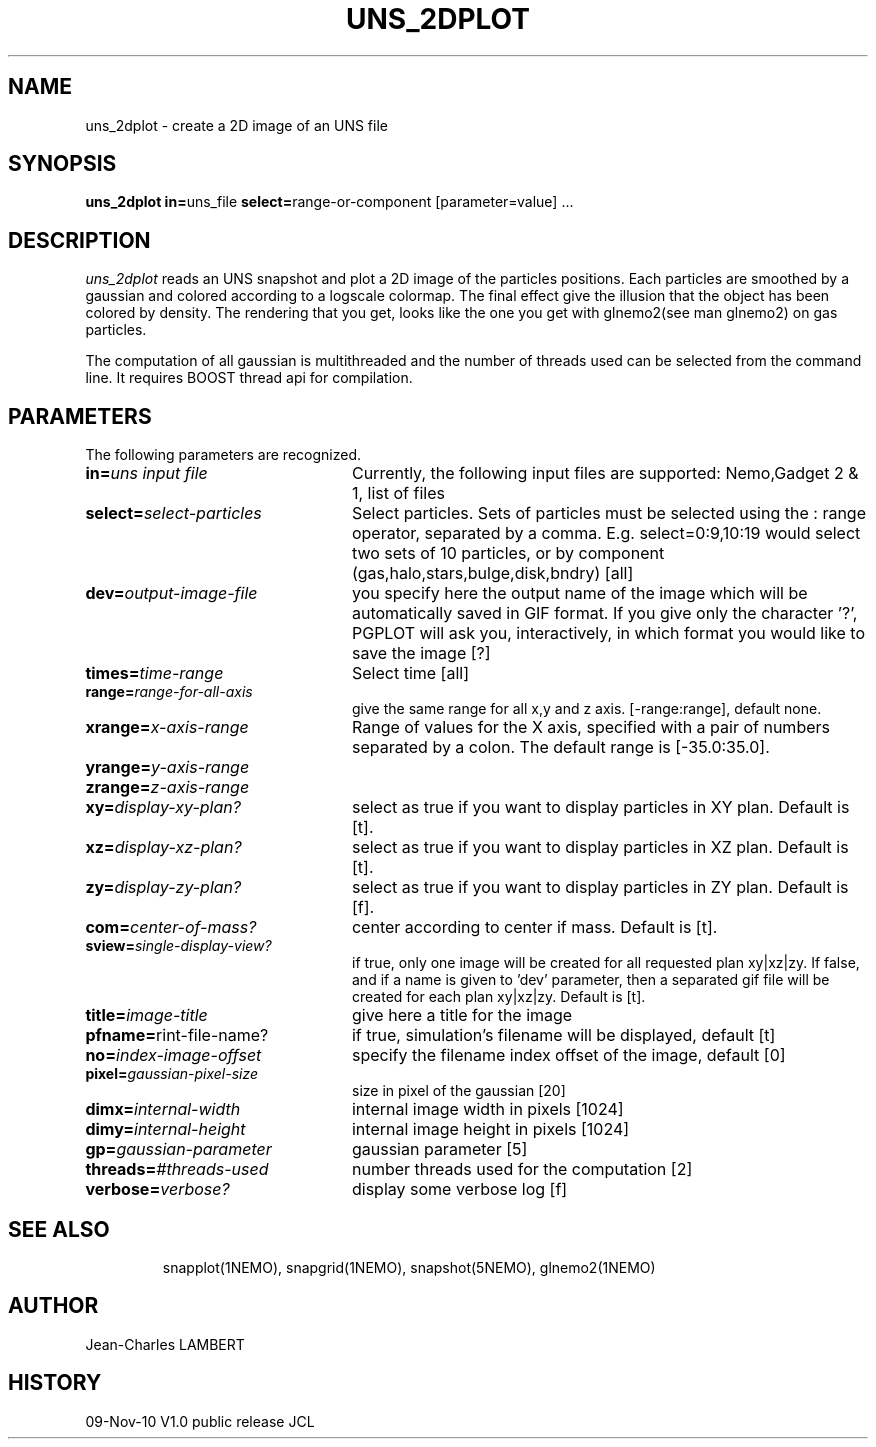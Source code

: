 .TH UNS_2DPLOT 1NEMO "November 9, 2010"
.SH NAME
uns_2dplot \- create a 2D image of an UNS file
.SH SYNOPSIS
\fBuns_2dplot in=\fPuns_file \fBselect=\fPrange-or-component\f  [parameter=value] .\|.\|.
.SH DESCRIPTION
\fIuns_2dplot\fP reads an UNS snapshot and plot a 2D image of the
particles positions. Each particles are smoothed by a gaussian and
colored according to a logscale colormap. The final effect give the
illusion that the object has been colored by density. The rendering
that you  get, looks like the one you get with glnemo2(see man
glnemo2) on gas particles.
.PP
The computation of all gaussian is multithreaded and the number of threads used can be
selected from the command line. It requires BOOST thread api for compilation.

.SH PARAMETERS
The following parameters are recognized.
.TP 24
\fBin=\fP\fIuns input file\fP
Currently, the following input files are supported: Nemo,Gadget 2 &
1, list of files
.TP
\fBselect=\fP\fIselect-particles\fP
Select particles. Sets of particles must be selected using the : range operator, separated by a comma. 
E.g. select=0:9,10:19 would select two sets of 10 particles, or by component (gas,halo,stars,bulge,disk,bndry)
[all] 
.TP
\fBdev=\fP\fIoutput-image-file\fP
you specify here the output name of the image which will be automatically saved in GIF
format. If you give only the character '?', PGPLOT will ask you,
interactively, in which format you would like to save the image [?]
.TP
\fBtimes=\fP\fItime-range\fP
Select time [all]     
.TP
\fBrange=\fP\fIrange-for-all-axis\fP
give the same range for all x,y and z axis. [-range:range], default none.
.TP
\fBxrange=\fP\fIx-axis-range\fP
Range of  values  for  the  X  axis,  specified
with a pair of numbers separated   by  a  colon.   The  default  range  is [-35.0:35.0].
.TP
\fByrange=\fP\fIy-axis-range\fP
.TP
\fBzrange=\fP\fIz-axis-range\fP
.TP
\fBxy=\fP\fIdisplay-xy-plan?\fP
select as true if you want to display particles in XY plan. Default is
[t].
.TP
\fBxz=\fP\fIdisplay-xz-plan?\fP
select as true if you want to display particles in XZ plan. Default is
[t].
.TP
\fBzy=\fP\fIdisplay-zy-plan?\fP
select as true if you want to display particles in ZY plan. Default is
[f].
.TP
\fBcom=\fP\fIcenter-of-mass?\fP
center according to center if mass. Default is [t].
.TP
\fBsview=\fP\fIsingle-display-view?\fP
if true, only one image will be created for all requested plan
xy|xz|zy. If false, and if a name is given to 'dev' parameter, then a
separated gif file will be created for each plan xy|xz|zy.
Default is [t].
.TP
\fBtitle=\fP\fIimage-title\fP
give here a title for the image
.TP
\fBpfname=\fP\fprint-file-name?\fP
if true, simulation's filename will be displayed, default [t]
.TP
\fBno=\fP\fIindex-image-offset\fP
specify the filename index offset of the image, default [0]
.TP
\fBpixel=\fP\fIgaussian-pixel-size\fP
size in pixel of the gaussian [20]
.TP
\fBdimx=\fP\fIinternal-width\fP
internal image width in pixels [1024]
.TP
\fBdimy=\fP\fIinternal-height\fP
internal image height in pixels [1024]
.TP
\fBgp=\fP\fIgaussian-parameter\fP
gaussian parameter [5]
.TP
\fBthreads=\fP\fI#threads-used\fP
number threads used for the computation [2]
.TP
\fBverbose=\fP\fIverbose?\fP
display some verbose log [f]
.TP
.TP
.SH SEE ALSO
snapplot(1NEMO), snapgrid(1NEMO), snapshot(5NEMO), glnemo2(1NEMO)
.SH AUTHOR
Jean-Charles LAMBERT
.SH HISTORY
.nf
.ta +1i +4i
09-Nov-10	V1.0 public release	JCL
.fi

